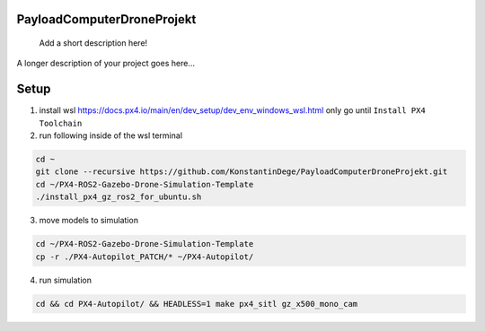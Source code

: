 .. These are examples of badges you might want to add to your README:
   please update the URLs accordingly

    .. image:: https://api.cirrus-ci.com/github/<USER>/PayloadComputerDroneProjekt.svg?branch=main
        :alt: Built Status
        :target: https://cirrus-ci.com/github/<USER>/PayloadComputerDroneProjekt
    .. image:: https://readthedocs.org/projects/PayloadComputerDroneProjekt/badge/?version=latest
        :alt: ReadTheDocs
        :target: https://PayloadComputerDroneProjekt.readthedocs.io/en/stable/
    .. image:: https://img.shields.io/coveralls/github/<USER>/PayloadComputerDroneProjekt/main.svg
        :alt: Coveralls
        :target: https://coveralls.io/r/<USER>/PayloadComputerDroneProjekt

===========================
PayloadComputerDroneProjekt
===========================


    Add a short description here!


A longer description of your project goes here...


=====
Setup
=====

1. install wsl https://docs.px4.io/main/en/dev_setup/dev_env_windows_wsl.html
   only go until ``Install PX4 Toolchain``
2. run following inside of the wsl terminal

.. code-block:: bash

    cd ~
    git clone --recursive https://github.com/KonstantinDege/PayloadComputerDroneProjekt.git
    cd ~/PX4-ROS2-Gazebo-Drone-Simulation-Template
    ./install_px4_gz_ros2_for_ubuntu.sh 

3. move models to simulation

.. code-block:: bash

    cd ~/PX4-ROS2-Gazebo-Drone-Simulation-Template
    cp -r ./PX4-Autopilot_PATCH/* ~/PX4-Autopilot/

4. run simulation

.. code-block:: bash 

    cd && cd PX4-Autopilot/ && HEADLESS=1 make px4_sitl gz_x500_mono_cam